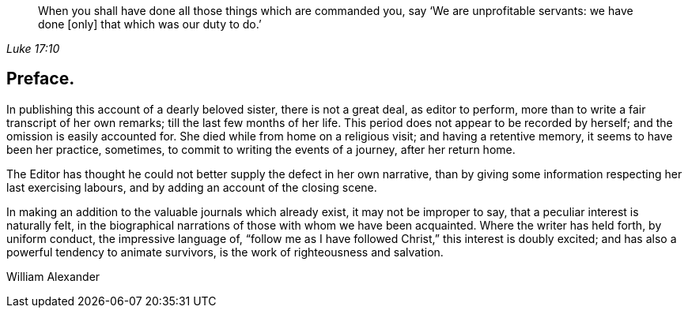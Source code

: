 [quote.epigraph, , Luke 17:10]
____
When you shall have done all those things which are commanded you, say
'`We are unprofitable servants: we have done [only]
that which was our duty to do.`'
____

== Preface.

In publishing this account of a dearly beloved sister, there is not a great deal,
as editor to perform, more than to write a fair transcript of her own remarks;
till the last few months of her life.
This period does not appear to be recorded by herself;
and the omission is easily accounted for.
She died while from home on a religious visit; and having a retentive memory,
it seems to have been her practice, sometimes,
to commit to writing the events of a journey, after her return home.

The Editor has thought he could not better supply the defect in her own narrative,
than by giving some information respecting her last exercising labours,
and by adding an account of the closing scene.

In making an addition to the valuable journals which already exist,
it may not be improper to say, that a peculiar interest is naturally felt,
in the biographical narrations of those with whom we have been acquainted.
Where the writer has held forth, by uniform conduct, the impressive language of,
"`follow me as I have followed Christ,`" this interest is doubly excited;
and has also a powerful tendency to animate survivors,
is the work of righteousness and salvation.

[.signed-section-signature]
William Alexander
